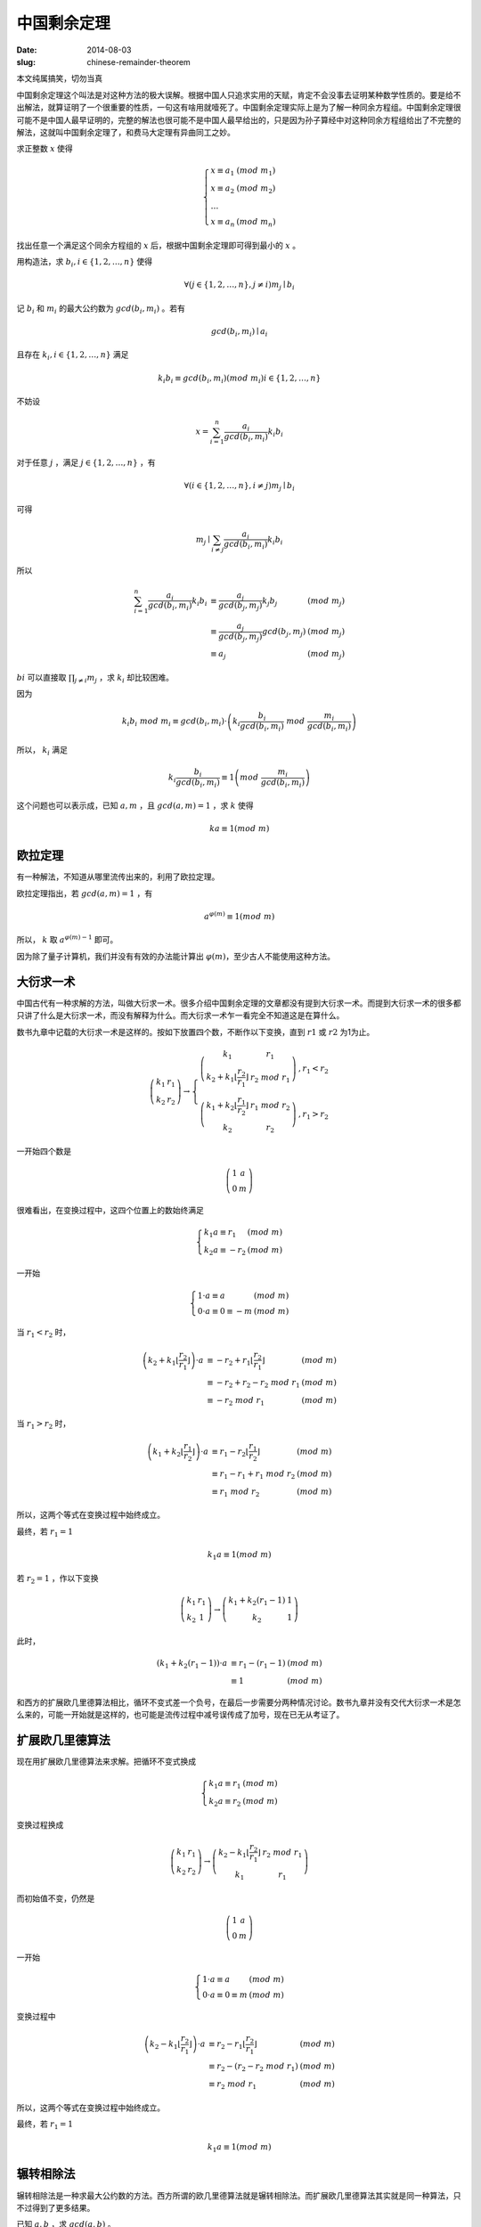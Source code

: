 中国剩余定理
============

:date: 2014-08-03
:slug: chinese-remainder-theorem

本文纯属搞笑，切勿当真

中国剩余定理这个叫法是对这种方法的极大误解。根据中国人只追求实用的天赋，肯定不会没事去证明某种数学性质的。要是给不出解法，就算证明了一个很重要的性质，一句这有啥用就噎死了。中国剩余定理实际上是为了解一种同余方程组。中国剩余定理很可能不是中国人最早证明的，完整的解法也很可能不是中国人最早给出的，只是因为孙子算经中对这种同余方程组给出了不完整的解法，这就叫中国剩余定理了，和费马大定理有异曲同工之妙。

.. more

求正整数 :math:`x` 使得

.. math::

    \left\{\begin{array}{l l}
    x \equiv a_1 & (mod\ m_1) \\
    x \equiv a_2 & (mod\ m_2) \\
    \ldots \\
    x \equiv a_n & (mod\ m_n)
    \end{array}\right.


找出任意一个满足这个同余方程组的 :math:`x` 后，根据中国剩余定理即可得到最小的 :math:`x` 。

用构造法，求 :math:`b_i, i \in \{1, 2, \ldots, n\}` 使得

.. math::

    \forall ( j \in \{1, 2, \ldots, n\}, j \ne i) m_j \mid b_i

记 :math:`b_i` 和 :math:`m_i` 的最大公约数为 :math:`gcd(b_i, m_i)` 。若有

.. math::

    gcd(b_i, m_i) \mid a_i

且存在 :math:`k_i, i \in \{1, 2, \ldots, n\}` 满足

.. math::

     k_i b_i \equiv gcd(b_i, m_i) (mod\ m_i) i \in \{1, 2, \ldots, n\} 

不妨设

.. math::

    x = \sum_{i=1}^{n} \frac{a_i}{gcd(b_i, m_i)} k_i b_i

对于任意 :math:`j` ，满足 :math:`j \in \{1, 2, \ldots, n\}` ，有

.. math::

    \forall ( i \in \{1, 2, \ldots, n\}, i \ne j) m_j \mid b_i

可得

.. math::

    m_j \mid \sum_{i \ne j} \frac{a_i}{gcd(b_i, m_i)} k_i b_i


所以

.. math::

    \begin{array}{lll}
    \sum_{i=1}^{n} \frac{a_i}{gcd(b_i, m_i)} k_i b_i & \equiv \frac{a_j}{gcd(b_j, m_j)} k_j b_j  & (mod\ m_j) \\
    & \equiv \frac{a_j}{gcd(b_j, m_j)} gcd(b_j, m_j) & (mod\ m_j) \\
    & \equiv a_j & (mod\ m_j)
    \end{array}


:math:`bi` 可以直接取 :math:`\prod_{j \ne i} m_j` ，求 :math:`k_i` 却比较困难。

因为

.. math::

    k_i b_i\ mod\ m_i \equiv gcd(b_i, m_i) \cdot \left(k_i \frac{b_i}{gcd(b_i,m_i)}\ mod\ \frac{m_i}{gcd(b_i,m_i)}\right)


所以， :math:`k_i` 满足

.. math::

    k_i \frac{b_i}{gcd(b_i,m_i)} \equiv 1 \left(mod\ \frac{m_i}{gcd(b_i, m_i)}\right)


这个问题也可以表示成，已知 :math:`a, m` ，且 :math:`gcd(a,m) = 1` ，求 :math:`k` 使得

.. math::

    ka \equiv 1 (mod\ m)


欧拉定理
--------

有一种解法，不知道从哪里流传出来的，利用了欧拉定理。

欧拉定理指出，若 :math:`gcd(a, m) = 1` ，有

.. math::

     a^{\varphi(m)} \equiv 1 (mod\ m) 

所以， :math:`k` 取 :math:`a^{\varphi(m)-1}` 即可。

因为除了量子计算机，我们并没有有效的办法能计算出 :math:`\varphi(m)`，至少古人不能使用这种方法。


大衍求一术
----------

中国古代有一种求解的方法，叫做大衍求一术。很多介绍中国剩余定理的文章都没有提到大衍求一术。而提到大衍求一术的很多都只讲了什么是大衍求一术，而没有解释为什么。而大衍求一术乍一看完全不知道这是在算什么。

数书九章中记载的大衍求一术是这样的。按如下放置四个数，不断作以下变换，直到 :math:`r1` 或 :math:`r2` 为1为止。

.. math::

    \left(\begin{matrix}
    k_1 & r_1 \\
    k_2 & r_2
    \end{matrix}\right) \to \left\{\begin{array}{ll}
    \left(\begin{matrix}
    k_1 & r_1 \\
    k_2+k_1 \left\lfloor\frac{r_2}{r_1}\right\rfloor & r_2\ mod\ r_1
    \end{matrix}\right) & , r_1 < r_2 \\
    \left(\begin{matrix}
    k_1 + k_2 \left\lfloor\frac{r_1}{r_2}\right\rfloor & r_1\ mod\ r_2 \\
    k_2 & r_2
    \end{matrix}\right) & , r_1 > r_2
    \end{array}\right.


一开始四个数是

.. math::

    \left(\begin{matrix}
    1 & a \\
    0 & m
    \end{matrix}\right)


很难看出，在变换过程中，这四个位置上的数始终满足

.. math::

    \left\{\begin{array}{ll}
    k_1 a \equiv r_1 & (mod\ m) \\
    k_2 a \equiv -r_2 & (mod\ m)
    \end{array}\right.

一开始

.. math::

   \left\{\begin{array}{ll}
   1 \cdot a \equiv a & (mod\ m) \\
   0 \cdot a \equiv 0 \equiv -m & (mod\ m)
   \end{array}\right.


当 :math:`r_1 < r_2` 时，

.. math::

    \begin{array}{lll}
    \left(k_2 + k_1 \left\lfloor\frac{r_2}{r_1}\right\rfloor\right) \cdot a & \equiv - r_2 + r_1 \left\lfloor \frac{r_2}{r_1}\right\rfloor & (mod\ m) \\
    & \equiv - r_2 + r_2 - r_2\ mod\ r_1 & (mod\ m) \\
    & \equiv - r_2\ mod\ r_1 & (mod\ m)
    \end{array}


当 :math:`r_1 > r_2` 时，

.. math::
 
    \begin{array}{lll}
    \left(k_1 + k_2 \left\lfloor\frac{r_1}{r_2}\right\rfloor\right) \cdot a & \equiv r_1 - r_2 \left\lfloor\frac{r_1}{r_2}\right\rfloor & (mod\ m) \\
    & \equiv r_1 - r_1 + r_1\ mod\ r_2 & (mod\ m) \\
    & \equiv r_1\ mod\ r_2 & (mod\ m)
    \end{array}


所以，这两个等式在变换过程中始终成立。

最终，若 :math:`r_1 = 1`

.. math::

    k_1 a \equiv 1 (mod\ m)

若 :math:`r_2 = 1` ，作以下变换

.. math::

    \left(\begin{matrix}
    k_1 & r_1 \\
    k_2 & 1
    \end{matrix}\right) \to \left(\begin{matrix}
    k_1 + k_2 (r_1 - 1) & 1 \\
    k_2 & 1
    \end{matrix}\right)


此时，

.. math::

    \begin{array}{lll}
    (k_1 + k_2 (r_1 - 1)) \cdot a & \equiv r_1 - (r_1 - 1) & (mod\ m) \\
    & \equiv 1 & (mod\ m)
    \end{array}

和西方的扩展欧几里德算法相比，循环不变式差一个负号，在最后一步需要分两种情况讨论。数书九章并没有交代大衍求一术是怎么来的，可能一开始就是这样的，也可能是流传过程中减号误传成了加号，现在已无从考证了。


扩展欧几里德算法
----------------

现在用扩展欧几里德算法来求解。把循环不变式换成

.. math:: 

    \left\{\begin{array}{ll}
    k_1 a \equiv r_1 & (mod\ m) \\
    k_2 a \equiv r_2 & (mod\ m)
    \end{array}\right.

变换过程换成

.. math::

    \left(\begin{matrix}
    k_1 & r_1 \\
    k_2 & r_2
    \end{matrix}\right) \to \left(\begin{matrix}
    k_2 - k_1\left\lfloor\frac{r_2}{r_1}\right\rfloor & r_2\ mod\ r_1 \\
    k_1 & r_1
    \end{matrix}\right)

而初始值不变，仍然是

.. math::

    \left(\begin{matrix}
    1 & a \\
    0 & m
    \end{matrix}\right)

一开始

.. math::

   \left\{\begin{array}{ll}
   1 \cdot a \equiv a & (mod\ m) \\
   0 \cdot a \equiv 0 \equiv m & (mod\ m)
   \end{array}\right.

变换过程中

.. math::

    \begin{array}{lll}
    \left(k_2 - k_1 \left\lfloor\frac{r_2}{r_1}\right\rfloor\right) \cdot a & \equiv r_2 - r_1 \left\lfloor \frac{r_2}{r_1}\right\rfloor & (mod\ m) \\
    & \equiv r_2 - (r_2 - r_2\ mod\ r_1) & (mod\ m) \\
    & \equiv r_2\ mod\ r_1 & (mod\ m)
    \end{array}

所以，这两个等式在变换过程中始终成立。

最终，若 :math:`r_1=1`

.. math::

    k_1 a \equiv 1 (mod\ m)


辗转相除法
----------

辗转相除法是一种求最大公约数的方法。西方所谓的欧几里德算法就是辗转相除法。而扩展欧几里德算法其实就是同一种算法，只不过得到了更多结果。

已知 :math:`a,b` ，求 :math:`gcd(a,b)` 。

按如下放置两个数，不断作以下变换，直到 :math:`r1` 为0

.. math::

    \left(\begin{matrix}
    r_1 \\
    r_2
    \end{matrix}\right) \to \left(\begin{matrix}
    r_2\ mod\ r_1 \\
    r_1
    \end{matrix}\right)

一开始两个数是

.. math::

    \left(\begin{matrix}
    a \\
    b
    \end{matrix}\right)


不妨设 :math:`r_1 = s_1 \cdot gcd(r_1, r_2),  r_2 = s_2 \cdot gcd(r1, r2)` ，则

.. math::

     \begin{array}{ll}
     r2\ mod\ r1 &= (s_2 \cdot gcd(r_1, r_2))\ mod\ (s_1 \cdot gcd(r_1, r_2)) \\
                 &= (s_2\ mod\ s_1) \cdot gcd(r_1, r_2) 
     \end{array}


因为 :math:`gcd(s_2\ mod\ s_1, s_1) = 1` ，所以

.. math::

    gcd(r_2\ mod\ r_1, r_1) = gcd(r_1, r_2)


因此， :math:`gcd(r1, r2)` 始终是 :math:`gcd(a, b)`

当 :math:`s_1=1` 时， :math:`s_2\ mod\ s_1 = 0` ，计算结束，得到了 :math:`gcd(a, b)`

如下图所示，辗转相除法从后往前看，有 :math:`r_1 = gcd(a, b) = gcd(r_n, r_{n+1})`

.. math::

    \left(\begin{matrix}
    a \\
    b
    \end{matrix}\right) \to \ldots \to \left(\begin{matrix}
    r_4 \\
    r_5
    \end{matrix}\right) \to \left(\begin{matrix}
    r_3 \\
    r_4    
    \end{matrix}\right) \to \left(\begin{matrix}
    r_2 \\
    r_3    
    \end{matrix}\right) \to \left(\begin{matrix}
    r_1 \\
    r_2
    \end{matrix}\right) \to \left(\begin{matrix}
    0 \\
    r_1
    \end{matrix}\right)


求解 :math:`k_1` ，使得 :math:`k_1 r_1 \equiv gcd(r_1, r_2) (mod\ r_2)`

因为 :math:`r_1 = gcd(r_1, r_2)` 所以 :math:`k_1 = 1`

求解 :math:`k_2` ，使得 :math:`k_2 r_2 \equiv gcd(r_2, r_3) (mod\ r_3)`

不妨设 :math:`r_3 - q_2 r_2 = r_1`

因为 :math:`r_1 = gcd(r_2, r_3)`

可得 :math:`r_3 - q_2 r_2 = gcd(r_2, r_3)`

所以 :math:`k_2 = -q_2`

求解 :math:`k_3` ，使得 :math:`k_3 r_3 \equiv gcd(r_3, r_4) (mod\ r_3)`

不妨设 :math:`r_4 - q_3 r_3 = r_2`

因为 :math:`r_3 - q_2 r_2 = gcd(r_3, r_4)`

可得 :math:`r_3 - q_2(r_4 - q_3 r_3) = gcd(r_3, r_4)`

即 :math:`r_3(1 + q_2 q_3) - q_2 r_4 = gcd(r_3, r_4)`

所以 :math:`k_3 = 1 + q_2 q_3`

不难看出，假设存在 :math:`k_{n+1} r_{n+1} + k_n r_{n+2} = gcd(r_{n+2}, r_{n+3})`

不妨设 :math:`r_{n+3} - q_{n+2} r_{n+2} = r_{n+1}`

可得 :math:`k_{n+1}(r_{n+3} - q_{n+2} r_{n+2}) + k_n r_{n+2} = gcd(r_{n+2}, r_{n+3})`

即 :math:`(k_n - k_{n+1} q_{n+2}) r_{n+2} + k_{n+1} r_{n+3} = gcd(r_{n+2}, r_{n+3})`

所以 :math:`k_{n+2} = k_n - k_{n+1} q_{n+2}`

即

.. math::

    \left[\begin{matrix}
    k_{n+2} \\
    k_{n+1}
    \end{matrix}\right] = \left[\begin{matrix}
    -q_{n+2} & 1 \\
    1 & 0
    \end{matrix}\right] \cdot \left[\begin{matrix}
    k_{n+1} \\
    k_n
    \end{matrix}\right]

逐项展开后

.. math::

    \left[\begin{matrix}
    k_{n+2} \\
    k_{n+1}
    \end{matrix}\right] = \left[\begin{matrix}
    -q_{n+2} & 1 \\
    1 & 0
    \end{matrix}\right] \cdot \ldots \cdot \left[\begin{matrix}
    -q_3 & 1 \\
    1 & 0
    \end{matrix}\right] \cdot \left[\begin{matrix}
    -q_2 & 1 \\
    1 & 0
    \end{matrix}\right] \cdot \left[\begin{matrix}
    1 \\
    0
    \end{matrix}\right]

且有

.. math::

    \left[\begin{matrix}
    r_{n+2} & r_{n+3}
    \end{matrix}\right] \cdot \left[\begin{matrix}
    k_{n+2} \\
    k_{n+1}
    \end{matrix}\right] = gcd(r_{n+2}, r_{n+3})

观察

.. math::

    \left[\begin{matrix}
    c_3 & c_1 \\
    c_4 & c_2
    \end{matrix}\right] \cdot \left[\begin{matrix}
    -q & 1 \\
    1 & 0
    \end{matrix}\right] = \left[\begin{matrix}
    -q c_3 + c_1 & c_3 \\
    -q c_4 + c_2 & c_4
    \end{matrix}\right]

矩阵乘法符合结合率，不妨设

.. math::

    \left[\begin{matrix}
    r_{n+2} & r_{n+3}
    \end{matrix}\right] \cdot \left[\begin{matrix}
    s_{m+1} & s_{m+2} \\
    t_{m+1} & t_{m+2}
    \end{matrix}\right] = \left[\begin{matrix}
    r_m & r_{m+1}
    \end{matrix}\right]

在辗转相除法的每一步

.. math::

    \left[\begin{matrix}
    r_{m+2} & r_{m+3}
    \end{matrix}\right] \cdot \left[\begin{matrix}
    -q_{m+2} & 1 \\
    1 & 0
    \end{matrix}\right] = \left[\begin{matrix}
    r_{m+1} & r_{m+2}
    \end{matrix}\right]

同时计算

.. math::

    \left[\begin{matrix}
    s_{m+3} & s_{m+4}
    \end{matrix}\right] \cdot \left[\begin{matrix}
    -q_{m+2} & 1 \\
    1 & 0
    \end{matrix}\right] = \left[\begin{matrix}
    s_{m+2} & s_{m+3}
    \end{matrix}\right]

可以合并成

.. math::

    \left[\begin{matrix}
    s_{m+3} & s_{m+4} \\
    r_{m+2} & r_{m+3}
    \end{matrix}\right] \cdot \left[\begin{matrix}
    -q_{m+2} & 1 \\
    1 & 0
    \end{matrix}\right] = \left[\begin{matrix}
    s_{m+2} & s_{m+3} \\
    r_{m+1} & r_{m+2}
    \end{matrix}\right]

补一个单位矩阵，也就是

.. math::

    \left[\begin{matrix}
    r_{n+2} & r_{n+3}
    \end{matrix}\right] \cdot \left[\begin{matrix}
    1 & 0 \\
    0 & 1
    \end{matrix}\right] = \left[\begin{matrix}
    r_{n+2} & r_{n+3}
    \end{matrix}\right]


得到初值

.. math::

    \left[\begin{matrix}
    1 & 0 \\
    r_{n+2} & r_{n+3}
    \end{matrix}\right]


连起来

.. math::

    \left[\begin{matrix}
    1 & 0 \\
    r_{n+2} & r_{n+3}
    \end{matrix}\right] \cdot \left[\begin{matrix}
    -q_{n+2} & 1 \\
    1 & 0
    \end{matrix}\right] \cdot \ldots \cdot \left[\begin{matrix}
    -q_1 & 1 \\
    1 & 0
    \end{matrix}\right] = \left[\begin{matrix}
    s_1 & s_2 \\
    0 & r_1
    \end{matrix}\right]

所以 :math:`s_2` 就是结果

更合理的思路是，把辗转相除法写成矩阵形式后，观察到


.. math::

    \left[\begin{matrix}
    r_{n+2} & r_{n+3}
    \end{matrix}\right] \cdot \left[\begin{matrix}
    s_1 & s_2 \\
    t_1 & t_2
    \end{matrix}\right] = \left[\begin{matrix}
    0 & r_1
    \end{matrix}\right]


发现 :math:`r_{n+2} s_2 \equiv r_1 \equiv gcd(r_{n+2}, r_{n+3}) (mod\ r_{n+3})`

且有循环不变式 :math:`r_{n+2} s_{m+2} \equiv r_{m+1} (mod\ r_{n+3})`

这样就得到了扩展欧几里德算法
